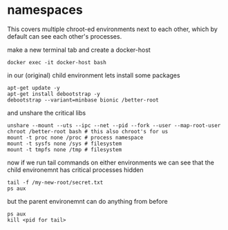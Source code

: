 * namespaces
This covers multiple chroot-ed environments next to each other, which by default can see each other's processes.

**** make a new terminal tab and create a docker-host
~docker exec -it docker-host bash~

**** in our (original) child environment lets install some packages
#+begin_src 
apt-get update -y
apt-get install debootstrap -y
debootstrap --variant=minbase bionic /better-root
#+end_src

**** and unshare the critical libs
#+begin_src 
unshare --mount --uts --ipc --net --pid --fork --user --map-root-user chroot /better-root bash # this also chroot's for us
mount -t proc none /proc # process namespace
mount -t sysfs none /sys # filesystem
mount -t tmpfs none /tmp # filesystem
#+end_src

**** now if we run tail commands on either environments we can see that the child environemnt has critical processes hidden
#+begin_src 
tail -f /my-new-root/secret.txt
ps aux
#+end_src

**** but the parent environemnt can do anything from before
#+begin_src 
ps aux
kill <pid for tail>
#+end_src

